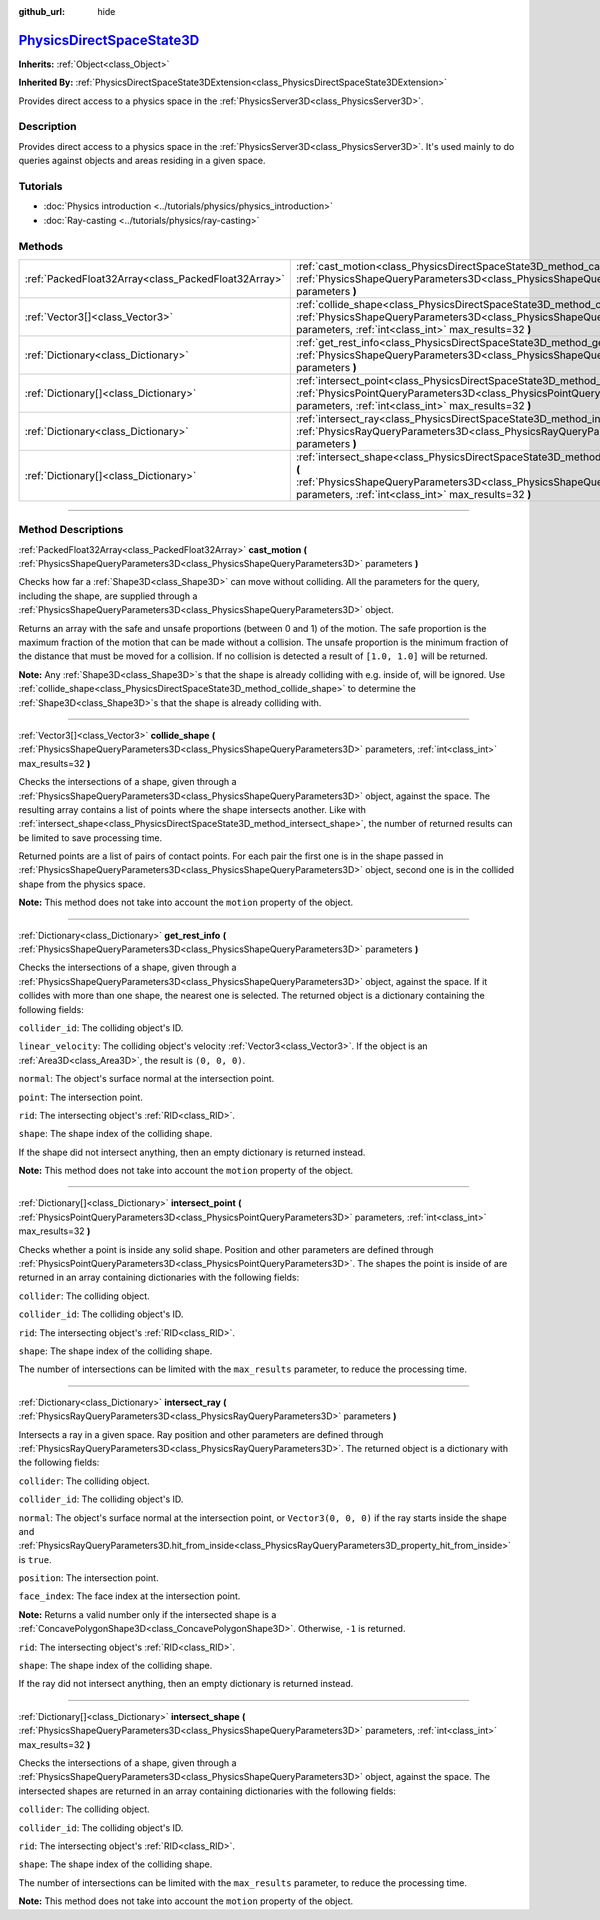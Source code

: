 :github_url: hide

.. DO NOT EDIT THIS FILE!!!
.. Generated automatically from Godot engine sources.
.. Generator: https://github.com/godotengine/godot/tree/master/doc/tools/make_rst.py.
.. XML source: https://github.com/godotengine/godot/tree/master/doc/classes/PhysicsDirectSpaceState3D.xml.

.. _class_PhysicsDirectSpaceState3D:

`PhysicsDirectSpaceState3D <https://github.com/godotengine/godot/blob/master/servers/physics_server_3d.h#L120>`_
================================================================================================================

**Inherits:** :ref:`Object<class_Object>`

**Inherited By:** :ref:`PhysicsDirectSpaceState3DExtension<class_PhysicsDirectSpaceState3DExtension>`

Provides direct access to a physics space in the :ref:`PhysicsServer3D<class_PhysicsServer3D>`.

.. rst-class:: classref-introduction-group

Description
-----------

Provides direct access to a physics space in the :ref:`PhysicsServer3D<class_PhysicsServer3D>`. It's used mainly to do queries against objects and areas residing in a given space.

.. rst-class:: classref-introduction-group

Tutorials
---------

- :doc:`Physics introduction <../tutorials/physics/physics_introduction>`

- :doc:`Ray-casting <../tutorials/physics/ray-casting>`

.. rst-class:: classref-reftable-group

Methods
-------

.. table::
   :widths: auto

   +-----------------------------------------------------+-----------------------------------------------------------------------------------------------------------------------------------------------------------------------------------------------------------------------+
   | :ref:`PackedFloat32Array<class_PackedFloat32Array>` | :ref:`cast_motion<class_PhysicsDirectSpaceState3D_method_cast_motion>` **(** :ref:`PhysicsShapeQueryParameters3D<class_PhysicsShapeQueryParameters3D>` parameters **)**                                               |
   +-----------------------------------------------------+-----------------------------------------------------------------------------------------------------------------------------------------------------------------------------------------------------------------------+
   | :ref:`Vector3[]<class_Vector3>`                     | :ref:`collide_shape<class_PhysicsDirectSpaceState3D_method_collide_shape>` **(** :ref:`PhysicsShapeQueryParameters3D<class_PhysicsShapeQueryParameters3D>` parameters, :ref:`int<class_int>` max_results=32 **)**     |
   +-----------------------------------------------------+-----------------------------------------------------------------------------------------------------------------------------------------------------------------------------------------------------------------------+
   | :ref:`Dictionary<class_Dictionary>`                 | :ref:`get_rest_info<class_PhysicsDirectSpaceState3D_method_get_rest_info>` **(** :ref:`PhysicsShapeQueryParameters3D<class_PhysicsShapeQueryParameters3D>` parameters **)**                                           |
   +-----------------------------------------------------+-----------------------------------------------------------------------------------------------------------------------------------------------------------------------------------------------------------------------+
   | :ref:`Dictionary[]<class_Dictionary>`               | :ref:`intersect_point<class_PhysicsDirectSpaceState3D_method_intersect_point>` **(** :ref:`PhysicsPointQueryParameters3D<class_PhysicsPointQueryParameters3D>` parameters, :ref:`int<class_int>` max_results=32 **)** |
   +-----------------------------------------------------+-----------------------------------------------------------------------------------------------------------------------------------------------------------------------------------------------------------------------+
   | :ref:`Dictionary<class_Dictionary>`                 | :ref:`intersect_ray<class_PhysicsDirectSpaceState3D_method_intersect_ray>` **(** :ref:`PhysicsRayQueryParameters3D<class_PhysicsRayQueryParameters3D>` parameters **)**                                               |
   +-----------------------------------------------------+-----------------------------------------------------------------------------------------------------------------------------------------------------------------------------------------------------------------------+
   | :ref:`Dictionary[]<class_Dictionary>`               | :ref:`intersect_shape<class_PhysicsDirectSpaceState3D_method_intersect_shape>` **(** :ref:`PhysicsShapeQueryParameters3D<class_PhysicsShapeQueryParameters3D>` parameters, :ref:`int<class_int>` max_results=32 **)** |
   +-----------------------------------------------------+-----------------------------------------------------------------------------------------------------------------------------------------------------------------------------------------------------------------------+

.. rst-class:: classref-section-separator

----

.. rst-class:: classref-descriptions-group

Method Descriptions
-------------------

.. _class_PhysicsDirectSpaceState3D_method_cast_motion:

.. rst-class:: classref-method

:ref:`PackedFloat32Array<class_PackedFloat32Array>` **cast_motion** **(** :ref:`PhysicsShapeQueryParameters3D<class_PhysicsShapeQueryParameters3D>` parameters **)**

Checks how far a :ref:`Shape3D<class_Shape3D>` can move without colliding. All the parameters for the query, including the shape, are supplied through a :ref:`PhysicsShapeQueryParameters3D<class_PhysicsShapeQueryParameters3D>` object.

Returns an array with the safe and unsafe proportions (between 0 and 1) of the motion. The safe proportion is the maximum fraction of the motion that can be made without a collision. The unsafe proportion is the minimum fraction of the distance that must be moved for a collision. If no collision is detected a result of ``[1.0, 1.0]`` will be returned.

\ **Note:** Any :ref:`Shape3D<class_Shape3D>`\ s that the shape is already colliding with e.g. inside of, will be ignored. Use :ref:`collide_shape<class_PhysicsDirectSpaceState3D_method_collide_shape>` to determine the :ref:`Shape3D<class_Shape3D>`\ s that the shape is already colliding with.

.. rst-class:: classref-item-separator

----

.. _class_PhysicsDirectSpaceState3D_method_collide_shape:

.. rst-class:: classref-method

:ref:`Vector3[]<class_Vector3>` **collide_shape** **(** :ref:`PhysicsShapeQueryParameters3D<class_PhysicsShapeQueryParameters3D>` parameters, :ref:`int<class_int>` max_results=32 **)**

Checks the intersections of a shape, given through a :ref:`PhysicsShapeQueryParameters3D<class_PhysicsShapeQueryParameters3D>` object, against the space. The resulting array contains a list of points where the shape intersects another. Like with :ref:`intersect_shape<class_PhysicsDirectSpaceState3D_method_intersect_shape>`, the number of returned results can be limited to save processing time.

Returned points are a list of pairs of contact points. For each pair the first one is in the shape passed in :ref:`PhysicsShapeQueryParameters3D<class_PhysicsShapeQueryParameters3D>` object, second one is in the collided shape from the physics space.

\ **Note:** This method does not take into account the ``motion`` property of the object.

.. rst-class:: classref-item-separator

----

.. _class_PhysicsDirectSpaceState3D_method_get_rest_info:

.. rst-class:: classref-method

:ref:`Dictionary<class_Dictionary>` **get_rest_info** **(** :ref:`PhysicsShapeQueryParameters3D<class_PhysicsShapeQueryParameters3D>` parameters **)**

Checks the intersections of a shape, given through a :ref:`PhysicsShapeQueryParameters3D<class_PhysicsShapeQueryParameters3D>` object, against the space. If it collides with more than one shape, the nearest one is selected. The returned object is a dictionary containing the following fields:

\ ``collider_id``: The colliding object's ID.

\ ``linear_velocity``: The colliding object's velocity :ref:`Vector3<class_Vector3>`. If the object is an :ref:`Area3D<class_Area3D>`, the result is ``(0, 0, 0)``.

\ ``normal``: The object's surface normal at the intersection point.

\ ``point``: The intersection point.

\ ``rid``: The intersecting object's :ref:`RID<class_RID>`.

\ ``shape``: The shape index of the colliding shape.

If the shape did not intersect anything, then an empty dictionary is returned instead.

\ **Note:** This method does not take into account the ``motion`` property of the object.

.. rst-class:: classref-item-separator

----

.. _class_PhysicsDirectSpaceState3D_method_intersect_point:

.. rst-class:: classref-method

:ref:`Dictionary[]<class_Dictionary>` **intersect_point** **(** :ref:`PhysicsPointQueryParameters3D<class_PhysicsPointQueryParameters3D>` parameters, :ref:`int<class_int>` max_results=32 **)**

Checks whether a point is inside any solid shape. Position and other parameters are defined through :ref:`PhysicsPointQueryParameters3D<class_PhysicsPointQueryParameters3D>`. The shapes the point is inside of are returned in an array containing dictionaries with the following fields:

\ ``collider``: The colliding object.

\ ``collider_id``: The colliding object's ID.

\ ``rid``: The intersecting object's :ref:`RID<class_RID>`.

\ ``shape``: The shape index of the colliding shape.

The number of intersections can be limited with the ``max_results`` parameter, to reduce the processing time.

.. rst-class:: classref-item-separator

----

.. _class_PhysicsDirectSpaceState3D_method_intersect_ray:

.. rst-class:: classref-method

:ref:`Dictionary<class_Dictionary>` **intersect_ray** **(** :ref:`PhysicsRayQueryParameters3D<class_PhysicsRayQueryParameters3D>` parameters **)**

Intersects a ray in a given space. Ray position and other parameters are defined through :ref:`PhysicsRayQueryParameters3D<class_PhysicsRayQueryParameters3D>`. The returned object is a dictionary with the following fields:

\ ``collider``: The colliding object.

\ ``collider_id``: The colliding object's ID.

\ ``normal``: The object's surface normal at the intersection point, or ``Vector3(0, 0, 0)`` if the ray starts inside the shape and :ref:`PhysicsRayQueryParameters3D.hit_from_inside<class_PhysicsRayQueryParameters3D_property_hit_from_inside>` is ``true``.

\ ``position``: The intersection point.

\ ``face_index``: The face index at the intersection point.

\ **Note:** Returns a valid number only if the intersected shape is a :ref:`ConcavePolygonShape3D<class_ConcavePolygonShape3D>`. Otherwise, ``-1`` is returned.

\ ``rid``: The intersecting object's :ref:`RID<class_RID>`.

\ ``shape``: The shape index of the colliding shape.

If the ray did not intersect anything, then an empty dictionary is returned instead.

.. rst-class:: classref-item-separator

----

.. _class_PhysicsDirectSpaceState3D_method_intersect_shape:

.. rst-class:: classref-method

:ref:`Dictionary[]<class_Dictionary>` **intersect_shape** **(** :ref:`PhysicsShapeQueryParameters3D<class_PhysicsShapeQueryParameters3D>` parameters, :ref:`int<class_int>` max_results=32 **)**

Checks the intersections of a shape, given through a :ref:`PhysicsShapeQueryParameters3D<class_PhysicsShapeQueryParameters3D>` object, against the space. The intersected shapes are returned in an array containing dictionaries with the following fields:

\ ``collider``: The colliding object.

\ ``collider_id``: The colliding object's ID.

\ ``rid``: The intersecting object's :ref:`RID<class_RID>`.

\ ``shape``: The shape index of the colliding shape.

The number of intersections can be limited with the ``max_results`` parameter, to reduce the processing time.

\ **Note:** This method does not take into account the ``motion`` property of the object.

.. |virtual| replace:: :abbr:`virtual (This method should typically be overridden by the user to have any effect.)`
.. |const| replace:: :abbr:`const (This method has no side effects. It doesn't modify any of the instance's member variables.)`
.. |vararg| replace:: :abbr:`vararg (This method accepts any number of arguments after the ones described here.)`
.. |constructor| replace:: :abbr:`constructor (This method is used to construct a type.)`
.. |static| replace:: :abbr:`static (This method doesn't need an instance to be called, so it can be called directly using the class name.)`
.. |operator| replace:: :abbr:`operator (This method describes a valid operator to use with this type as left-hand operand.)`
.. |bitfield| replace:: :abbr:`BitField (This value is an integer composed as a bitmask of the following flags.)`
